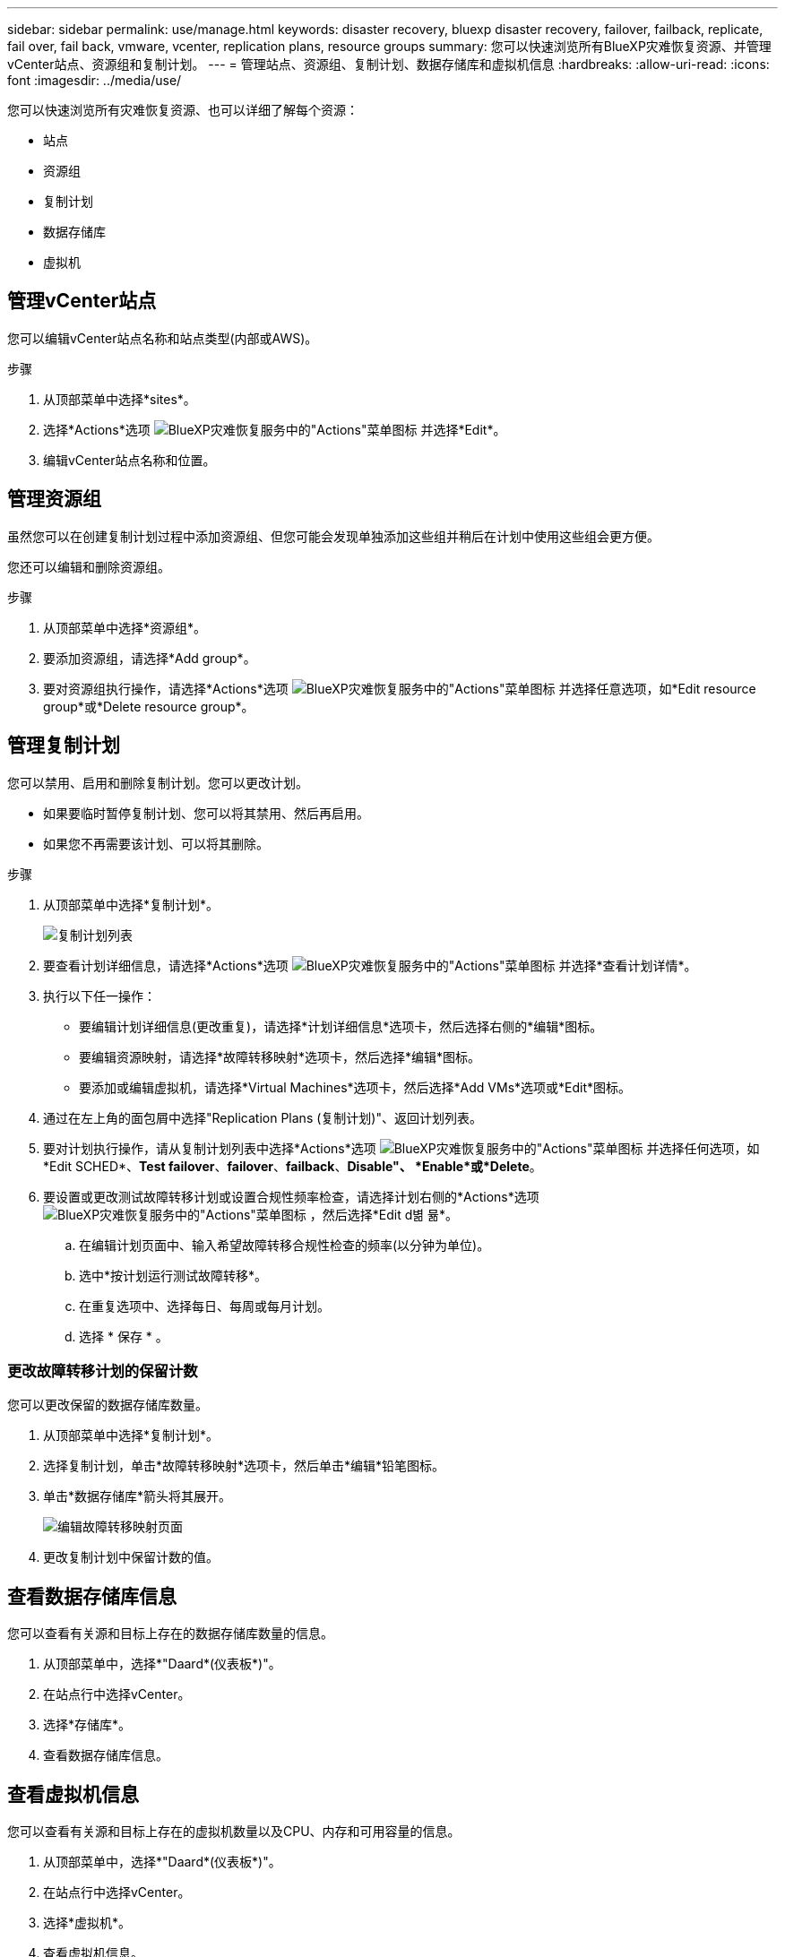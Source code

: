 ---
sidebar: sidebar 
permalink: use/manage.html 
keywords: disaster recovery, bluexp disaster recovery, failover, failback, replicate, fail over, fail back, vmware, vcenter, replication plans, resource groups 
summary: 您可以快速浏览所有BlueXP灾难恢复资源、并管理vCenter站点、资源组和复制计划。 
---
= 管理站点、资源组、复制计划、数据存储库和虚拟机信息
:hardbreaks:
:allow-uri-read: 
:icons: font
:imagesdir: ../media/use/


[role="lead"]
您可以快速浏览所有灾难恢复资源、也可以详细了解每个资源：

* 站点
* 资源组
* 复制计划
* 数据存储库
* 虚拟机




== 管理vCenter站点

您可以编辑vCenter站点名称和站点类型(内部或AWS)。

.步骤
. 从顶部菜单中选择*sites*。
. 选择*Actions*选项 image:../use/icon-vertical-dots.png["BlueXP灾难恢复服务中的\"Actions\"菜单图标"]  并选择*Edit*。
. 编辑vCenter站点名称和位置。




== 管理资源组

虽然您可以在创建复制计划过程中添加资源组、但您可能会发现单独添加这些组并稍后在计划中使用这些组会更方便。

您还可以编辑和删除资源组。

.步骤
. 从顶部菜单中选择*资源组*。
. 要添加资源组，请选择*Add group*。
. 要对资源组执行操作，请选择*Actions*选项 image:../use/icon-horizontal-dots.png["BlueXP灾难恢复服务中的\"Actions\"菜单图标"]  并选择任意选项，如*Edit resource group*或*Delete resource group*。




== 管理复制计划

您可以禁用、启用和删除复制计划。您可以更改计划。

* 如果要临时暂停复制计划、您可以将其禁用、然后再启用。
* 如果您不再需要该计划、可以将其删除。


.步骤
. 从顶部菜单中选择*复制计划*。
+
image:../use/dr-plan-list2.png["复制计划列表"]

. 要查看计划详细信息，请选择*Actions*选项 image:../use/icon-horizontal-dots.png["BlueXP灾难恢复服务中的\"Actions\"菜单图标"] 并选择*查看计划详情*。
. 执行以下任一操作：
+
** 要编辑计划详细信息(更改重复)，请选择*计划详细信息*选项卡，然后选择右侧的*编辑*图标。
** 要编辑资源映射，请选择*故障转移映射*选项卡，然后选择*编辑*图标。
** 要添加或编辑虚拟机，请选择*Virtual Machines*选项卡，然后选择*Add VMs*选项或*Edit*图标。


. 通过在左上角的面包屑中选择"Replication Plans (复制计划)"、返回计划列表。
. 要对计划执行操作，请从复制计划列表中选择*Actions*选项 image:../use/icon-horizontal-dots.png["BlueXP灾难恢复服务中的\"Actions\"菜单图标"]  并选择任何选项，如*Edit SCHED*、*Test failover*、*failover*、*failback*、*Disable"、 *Enable*或*Delete*。
. 要设置或更改测试故障转移计划或设置合规性频率检查，请选择计划右侧的*Actions*选项 image:../use/icon-horizontal-dots.png["BlueXP灾难恢复服务中的\"Actions\"菜单图标"] ，然后选择*Edit d볆 뮮*。
+
.. 在编辑计划页面中、输入希望故障转移合规性检查的频率(以分钟为单位)。
.. 选中*按计划运行测试故障转移*。
.. 在重复选项中、选择每日、每周或每月计划。
.. 选择 * 保存 * 。






=== 更改故障转移计划的保留计数

您可以更改保留的数据存储库数量。

. 从顶部菜单中选择*复制计划*。
. 选择复制计划，单击*故障转移映射*选项卡，然后单击*编辑*铅笔图标。
. 单击*数据存储库*箭头将其展开。
+
image:../use/dr-plan-failover-edit.png["编辑故障转移映射页面"]

. 更改复制计划中保留计数的值。




== 查看数据存储库信息

您可以查看有关源和目标上存在的数据存储库数量的信息。

. 从顶部菜单中，选择*"Daard*(仪表板*)"。
. 在站点行中选择vCenter。
. 选择*存储库*。
. 查看数据存储库信息。




== 查看虚拟机信息

您可以查看有关源和目标上存在的虚拟机数量以及CPU、内存和可用容量的信息。

. 从顶部菜单中，选择*"Daard*(仪表板*)"。
. 在站点行中选择vCenter。
. 选择*虚拟机*。
. 查看虚拟机信息。

